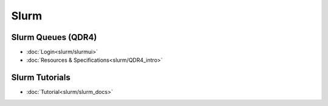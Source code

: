 ------------
Slurm
------------

Slurm Queues (QDR4)
^^^^^^^^^^^^^^^^^^^^^

* :doc:`Login<slurm/slurmui>`
* :doc:`Resources & Specifications<slurm/QDR4_intro>`

Slurm Tutorials
^^^^^^^^^^^^^^^^^^

* :doc:`Tutorial<slurm/slurm_docs>`
